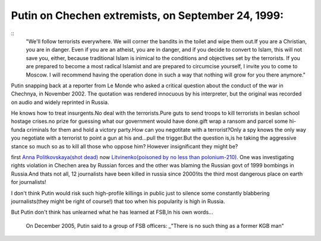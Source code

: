 .. title:: Vladimir Putin 
.. author:: Shreesh
.. updated:: 2006-12-06 18:20
.. timezone:: UTC
.. feed:: all
.. copyright:: Creative Commons Attribution 3.0 Unported

Putin on Chechen extremists, on September 24, 1999:
---------------------------------------------------

::
	"We'll follow terrorists everywhere. We will corner the bandits in the
	toilet and wipe them out.If you are a Christian, you are in danger. Even
	if you are an atheist, you are in danger, and if you decide to convert
	to Islam, this will not save you, either, because traditional Islam is
	inimical to the conditions and objectives set by the terrorists. If you
	are prepared to become a most radical Islamist and are prepared to
	circumcise yourself, I invite you to come to Moscow. I will recommend
	having the operation done in such a way that nothing will grow for you
	there anymore."



Putin snapping back at a reporter from Le Monde who asked a critical
question about the conduct of the war in Chechnya, in November 2002. The
quotation was rendered innocuous by his interpreter, but the original
was recorded on audio and widely reprinted in Russia.

He knows how to treat insurgents.No deal with the terrorists.Pure guts
to send troops to kill terrorists in beslan school hostage crises.no
prize for guessing what our government would have done.gift wrap a
ransom and parcel some hi-funda criminals for them and hold a victory
party.How can you negotitate with a terrorist?Only a spy knows the only
way you negotiate with a terrorist to point a gun at his and...pull the
trigger.But the question is,is he taking the aggressive stance so much
so as to kill all those who oppose him? However insignificant they might
be?

first `Anna Politkovskaya(shot
dead) <http://www.washingtonpost.com/wp-dyn/content/article/2006/10/07/AR2006100700308.html>`_
now `Litvinenko(poisoned by no less than
polonium-210). <http://www.sweetness-light.com/archive/britain-says-putin-critic-died-of-radiation-poisoning>`_
One was investigating rights violation in Chechen area by Russian forces
and the other was blaming the Russian govt of 1999 bombings in
Russia.And thats not all, 12 journalists have been killed in russia
since 2000!its the third most dangerous place on earth for journalists!

I don't think Putin would risk such high-profile killings in public just
to silence some constantly blabbering journalists(they might be right of
course!) that too when his popularity is high in Russia.

But Putin don't think has unlearned what he has learned at FSB,In his
own words...

    On December 2005, Putin said to a group of FSB officers: \_"There is
    no such thing as a former KGB man"

